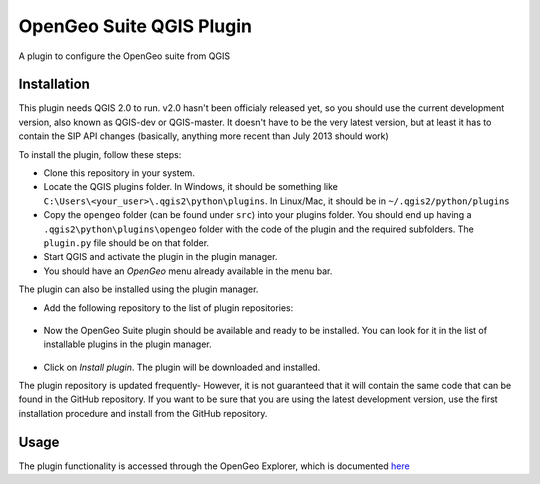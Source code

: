 OpenGeo Suite QGIS Plugin
============================

A plugin to configure the OpenGeo suite from QGIS

Installation
--------------

This plugin needs QGIS 2.0 to run. v2.0 hasn't been officialy released yet, so you should use the current development version, also known as QGIS-dev or QGIS-master. It doesn't have to be the very latest version, but at least it has to contain the SIP API changes (basically, anything more recent than July 2013 should work)

To install the plugin, follow these steps:

- Clone this repository in your system. 
- Locate the QGIS plugins folder. In Windows, it should be something like ``C:\Users\<your_user>\.qgis2\python\plugins``. In Linux/Mac, it should be in ``~/.qgis2/python/plugins``
- Copy the ``opengeo`` folder (can be found under ``src``) into your plugins folder. You should end up having a ``.qgis2\python\plugins\opengeo`` folder with the code of the plugin and the required subfolders. The ``plugin.py`` file should be on that folder.
- Start QGIS and activate the plugin in the plugin manager.
- You should have an *OpenGeo* menu already available in the menu bar.

The plugin can also be installed using the plugin manager.

- Add the following repository to the list of plugin repositories:

	.. image:: doc/plugin_repo.png

- Now the OpenGeo Suite plugin should be available and ready to be installed. You can look for it in the list of installable plugins in the  plugin manager.
	
	.. image:: doc/plugin_install.png

- Click on *Install plugin*. The plugin will be downloaded and installed.

The plugin repository is updated frequently- However, it is not guaranteed that it will contain the same code that can be found in the GitHub repository. If you want to be sure that you are using the latest development version, use the first installation procedure and install from the GitHub repository.

Usage
------

The plugin functionality is accessed through the OpenGeo Explorer, which is documented `here <https://github.com/opengeo/suite-qgis-plugin/blob/master/doc/manual/gui.rst>`_
